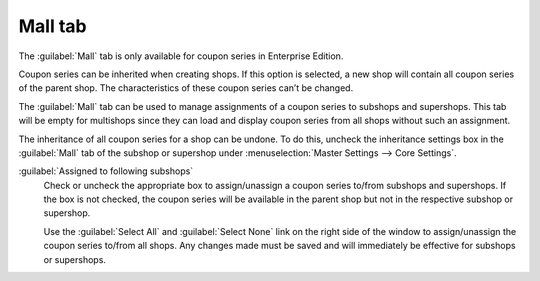 ﻿Mall tab
========

The :guilabel:`Mall` tab is only available for coupon series in Enterprise Edition.

Coupon series can be inherited when creating shops. If this option is selected, a new shop will contain all coupon series of the parent shop. The characteristics of these coupon series can’t be changed.

The :guilabel:`Mall` tab can be used to manage assignments of a coupon series to subshops and supershops. This tab will be empty for multishops since they can load and display coupon series from all shops without such an assignment.

.. image:: ../../media/screenshots/oxbahu01.png
   :alt: Coupon series - Mall tab
   :height: 334
   :width: 650

The inheritance of all coupon series for a shop can be undone. To do this, uncheck the inheritance settings box in the :guilabel:`Mall` tab of the subshop or supershop under :menuselection:`Master Settings --> Core Settings`.

:guilabel:`Assigned to following subshops`
   Check or uncheck the appropriate box to assign/unassign a coupon series to/from subshops and supershops. If the box is not checked, the coupon series will be available in the parent shop but not in the respective subshop or supershop.

   Use the :guilabel:`Select All` and :guilabel:`Select None` link on the right side of the window to assign/unassign the coupon series to/from all shops. Any changes made must be saved and will immediately be effective for subshops or supershops.

.. Intern: oxbahu, Status:, F1: voucherserie_mall.html